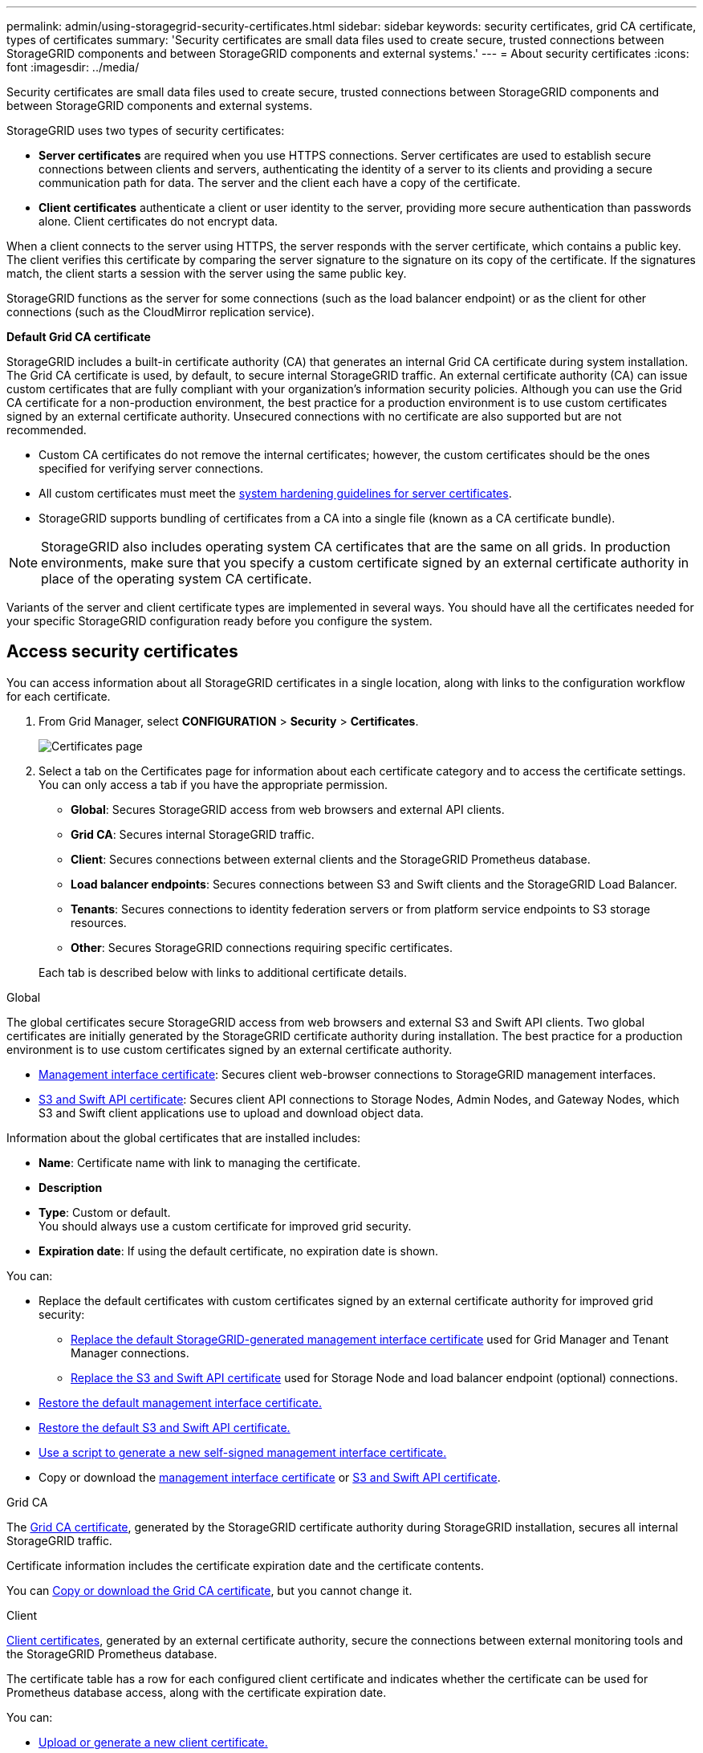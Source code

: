 ---
permalink: admin/using-storagegrid-security-certificates.html
sidebar: sidebar
keywords: security certificates, grid CA certificate, types of certificates
summary: 'Security certificates are small data files used to create secure, trusted connections between StorageGRID components and between StorageGRID components and external systems.'
---
= About security certificates
:icons: font
:imagesdir: ../media/

[.lead]
Security certificates are small data files used to create secure, trusted connections between StorageGRID components and between StorageGRID components and external systems.

StorageGRID uses two types of security certificates:

* *Server certificates* are required when you use HTTPS connections. Server certificates are used to establish secure connections between clients and servers, authenticating the identity of a server to its clients and providing a secure communication path for data. The server and the client each have a copy of the certificate.
* *Client certificates* authenticate a client or user identity to the server, providing more secure authentication than passwords alone. Client certificates do not encrypt data.

When a client connects to the server using HTTPS, the server responds with the server certificate, which contains a public key. The client verifies this certificate by comparing the server signature to the signature on its copy of the certificate. If the signatures match, the client starts a session with the server using the same public key.

StorageGRID functions as the server for some connections (such as the load balancer endpoint) or as the client for other connections (such as the CloudMirror replication service).

[[gridca_details]]
*Default Grid CA certificate*

StorageGRID includes a built-in certificate authority (CA) that generates an internal Grid CA certificate during system installation. The Grid CA certificate is used, by default, to secure internal StorageGRID traffic. An external certificate authority (CA) can issue custom certificates that are fully compliant with your organization's information security policies. Although you can use the Grid CA certificate for a non-production environment, the best practice for a production environment is to use custom certificates signed by an external certificate authority. Unsecured connections with no certificate are also supported but are not recommended.

* Custom CA certificates do not remove the internal certificates; however, the custom certificates should be the ones specified for verifying server connections.
* All custom certificates must meet the link:../harden/hardening-guideline-for-server-certificates.html[system hardening guidelines for server certificates].
* StorageGRID supports bundling of certificates from a CA into a single file (known as a CA certificate bundle).

NOTE: StorageGRID also includes operating system CA certificates that are the same on all grids. In production environments, make sure that you specify a custom certificate signed by an external certificate authority in place of the operating system CA certificate.

Variants of the server and client certificate types are implemented in several ways. You should have all the certificates needed for your specific StorageGRID configuration ready before you configure the system.

== Access security certificates

You can access information about all StorageGRID certificates in a single location, along with links to the configuration workflow for each certificate.

. From Grid Manager, select *CONFIGURATION* > *Security* > *Certificates*.
+
image::security_certificates.png["Certificates page"]

. Select a tab on the Certificates page for information about each certificate category and to access the certificate settings. You can only access a tab if you have the appropriate permission.
+
* *Global*: Secures StorageGRID access from web browsers and external API clients.
* *Grid CA*: Secures internal StorageGRID traffic.
* *Client*: Secures connections between external clients and the StorageGRID Prometheus database.
* *Load balancer endpoints*: Secures connections between S3 and Swift clients and the StorageGRID Load Balancer.
* *Tenants*: Secures connections to identity federation servers or from platform service endpoints to S3 storage resources.
* *Other*: Secures StorageGRID connections requiring specific certificates.

+
Each tab is described below with links to additional certificate details.

[role="tabbed-block"]
====

.Global
--
The global certificates secure StorageGRID access from web browsers and external S3 and Swift API clients. Two global certificates are initially generated by the StorageGRID certificate authority during installation. The best practice for a production environment is to use custom certificates signed by an external certificate authority.

* <<Management interface certificate>>: Secures client web-browser connections to StorageGRID management interfaces.
* <<S3 and Swift API certificate>>: Secures client API connections to Storage Nodes, Admin Nodes, and Gateway Nodes, which S3 and Swift client applications use to upload and download object data.

Information about the global certificates that are installed includes:

* *Name*: Certificate name with link to managing the certificate.
* *Description*
* *Type*: Custom or default. +
You should always use a custom certificate for improved grid security.
* *Expiration date*: If using the default certificate, no expiration date is shown.

You can:

* Replace the default certificates with custom certificates signed by an external certificate authority for improved grid security:
** link:configuring-custom-server-certificate-for-grid-manager-tenant-manager.html[Replace the default StorageGRID-generated management interface certificate] used for Grid Manager and Tenant Manager connections.
** link:configuring-custom-server-certificate-for-storage-node.html[Replace the S3 and Swift API certificate] used for Storage Node and load balancer endpoint (optional) connections.

* link:configuring-custom-server-certificate-for-grid-manager-tenant-manager.html#restore-the-default-management-interface-certificate[Restore the default management interface certificate.]
* link:configuring-custom-server-certificate-for-storage-node.html#restore-the-default-s3-and-swift-api-certificate[Restore the default S3 and Swift API certificate.]
* link:configuring-custom-server-certificate-for-grid-manager-tenant-manager.html#use-a-script-to-generate-a-new-self-signed-management-interface-certificate[Use a script to generate a new self-signed management interface certificate.]
* Copy or download the link:configuring-custom-server-certificate-for-grid-manager-tenant-manager.html#download-or-copy-the-management-interface-certificate[management interface certificate] or link:configuring-custom-server-certificate-for-storage-node.html#download-or-copy-the-s3-and-swift-api-certificate[S3 and Swift API certificate].

--

.Grid CA
--
The <<gridca_details,Grid CA certificate>>, generated by the StorageGRID certificate authority during StorageGRID installation, secures all internal StorageGRID traffic.

Certificate information includes the certificate expiration date and the certificate contents.

You can link:copying-storagegrid-system-ca-certificate.html[Copy or download the Grid CA certificate], but you cannot change it.

--

.Client
--
<<adminclientcert_details,Client certificates>>, generated by an external certificate authority, secure the connections between external monitoring tools and the StorageGRID Prometheus database.

The certificate table has a row for each configured client certificate and indicates whether the certificate can be used for Prometheus database access, along with the certificate expiration date.

You can:

* link:configuring-administrator-client-certificates.html#add-client-certificates[Upload or generate a new client certificate.]
* Select a certificate name to display the certificate details where you can:
** link:configuring-administrator-client-certificates.html#edit-client-certificates[Change the client certificate name.]
** link:configuring-administrator-client-certificates.html#edit-client-certificates[Set the Prometheus access permission.]
** link:configuring-administrator-client-certificates.html#edit-client-certificates[Upload and replace the client certificate.]
** link:configuring-administrator-client-certificates.html#download-or-copy-client-certificates[Copy or download the client certificate.]
** link:configuring-administrator-client-certificates.html#remove-client-certificates[Remove the client certificate.]
* Select *Actions* to quickly link:configuring-administrator-client-certificates.html#edit-client-certificates[edit], link:configuring-administrator-client-certificates.html#attach-new-client-certificate[attach], or link:configuring-administrator-client-certificates.html#remove-client-certificates[remove] a client certificate. You can select up to 10 client certificates and remove them at one time using *Actions* > *Remove*.

--

.Load balancer endpoints
--
<<Load balancer endpoint certificate,Load balancer endpoint certificates>>, that you upload or generate, secure the connections between S3 and Swift clients and the StorageGRID Load Balancer service on Gateway Nodes and Admin Nodes. 

The load balancer endpoint table has a row for each configured load balancer endpoint and indicates whether the global S3 and Swift API certificate or a custom load balancer endpoint certificate is being used for the endpoint. The expiration date for each certificate is also displayed.

NOTE: Changes to an endpoint certificate can take up to 15 minutes to be applied to all nodes.

You can:

* link:configuring-load-balancer-endpoints.html[Select an endpoint name to open a browser tab with information about the load balancer endpoint, including its certificate details.]
* link:../fabricpool/creating-load-balancer-endpoint-for-fabricpool.html[Specify a load balancer endpoint certificate for FabricPool.]
* link:configuring-load-balancer-endpoints.html[Use the global S3 and Swift API certificate] instead of generating a new load balancer endpoint certificate.

--

.Tenants
--
Tenants can use <<Identity federation certificate,identity federation server certificates>> or <<Platform services endpoint certificate,platform service endpoint certificates>> to secure their connections with StorageGRID.

The tenant table has a row for each tenant and indicates if each tenant has permission to use its own identity source or platform services.

You can:

* link:../tenant/signing-in-to-tenant-manager.html[Select a tenant name to sign in to the Tenant Manager] 
* link:../tenant/using-identity-federation.html[Select a tenant name to view the tenant identity federation details]
* link:../tenant/editing-platform-services-endpoint.html[Select a tenant name to view tenant platform services details]
* link:../tenant/creating-platform-services-endpoint.html[Specify a platform service endpoint certificate during endpoint creation]

--

.Other
--
StorageGRID uses other security certificates for specific purposes. These certificates are listed by their functional name. Other security certificates include:

* <<Identity federation certificate,Identity federation certificates>>
* <<Cloud Storage Pool endpoint certificate,Cloud Storage Pool certificates>>
* <<Key management server (KMS) certificate,Key management server (KMS) certificates>>
* <<Single sign-on (SSO) certificate,Single sign-on certificates>>
* <<Email alert notification certificate,Email alert notification certificates>>
* <<External syslog server certificate,External syslog server certificates>>

Information indicates the type of certificate a function uses and its server and client certificate expiration dates, as applicable. Selecting a function name opens a browser tab where you can view and edit the certificate details.

NOTE: You can only view and access information for other certificates if you have the appropriate permission.

You can:

* link:using-identity-federation.html[View and edit an identity federation certificate]
* link:kms-adding.html[Upload key management server (KMS) server and client certificates]
* link:../ilm/creating-cloud-storage-pool.html[Specify a Cloud Storage Pool certificate for S3, C2S S3, or Azure]
* link:creating-relying-party-trusts-in-ad-fs.html#create-a-relying-party-trust-manually[Manually specify an SSO certificate for relying party trust]
* link:../monitor/email-alert-notifications.html[Specify a certificate for alert email notifications]
* link:../monitor/configuring-syslog-server.html#attach-certificate.adoc[Specify an external syslog server certificate]

--

====

== Security certificate details

Each type of security certificate is described below, with links to articles that contain implementation instructions. 

[[adminclientcert_details]]

=== Management interface certificate
[cols="1a,1a,1a,1a" options="header"]
|===
| Certificate type| Description| Navigation location| Details
a|
Server
a|
Authenticates the connection between client web browsers and the StorageGRID management interface, allowing users to access the Grid Manager and Tenant Manager without security warnings.

This certificate also authenticates Grid Management API and Tenant Management API connections.

You can use the default certificate created during installation or upload a custom certificate.

a|
*CONFIGURATION* > *Security* > *Certificates*, select the *Global* tab, and then select *Management interface certificate*
a|
link:configuring-custom-server-certificate-for-grid-manager-tenant-manager.html[Configure management interface certificates]
|===

=== S3 and Swift API certificate
[cols="1a,1a,1a,1a" options="header"]
|===
| Certificate type| Description| Navigation location| Details
a|
Server
a|
Authenticates secure S3 or Swift client connections to a Storage Node and to load balancer endpoints (optional).
a|
*CONFIGURATION* > *Security* > *Certificates*, select the *Global* tab, and then select *S3 and Swift API certificate*
a|
link:configuring-custom-server-certificate-for-storage-node.html[Configure S3 and Swift API certificates]
|===

=== Grid CA certificate

See the <<gridca_details,Default Grid CA certificate description>>.

=== Administrator client certificate
[cols="1a,1a,1a,1a" options="header"]
|===
| Certificate type| Description| Navigation location| Details
a|
Client
a|
Installed on each client, allowing StorageGRID to authenticate external client access.

* Allows authorized external clients to access the StorageGRID Prometheus database.
* Allows secure monitoring of StorageGRID using external tools.

a|
*CONFIGURATION* > *Security* > *Certificates* and then select the *Client* tab
a|
link:configuring-administrator-client-certificates.html[Configure client certificates]
|===

=== Load balancer endpoint certificate
[cols="1a,1a,1a,1a" options="header"]
|===
| Certificate type| Description| Navigation location| Details
a|
Server
a|
Authenticates the connection between S3 or Swift clients and the StorageGRID Load Balancer service on Gateway Nodes and Admin Nodes. You can upload or generate a load balancer certificate when you configure a load balancer endpoint. Client applications use the load balancer certificate when connecting to StorageGRID to save and retrieve object data.

You can also use a custom version of the global <<S3 and Swift API certificate>> certificate to authenticate connections to the Load Balancer service. If the global certificate is used to authenticate load balancer connections, you do not need to upload or generate a separate certificate for each load balancer endpoint. 

*Note:* The certificate used for load balancer authentication is the most used certificate during normal StorageGRID operation.

a|
*CONFIGURATION* > *Network* > *Load balancer endpoints*
a|

* link:configuring-load-balancer-endpoints.html[Configure load balancer endpoints]

* link:../fabricpool/creating-load-balancer-endpoint-for-fabricpool.html[Create a load balancer endpoint for FabricPool]
|===

=== Identity federation certificate
[cols="1a,1a,1a,1a" options="header"]
|===
| Certificate type| Description| Navigation location| Details
a|
Server
a|
Authenticates the connection between StorageGRID and an external identity provider, such as Active Directory, OpenLDAP, or Oracle Directory Server. Used for identity federation, which allows admin groups and users to be managed by an external system.

a|
*CONFIGURATION* > *Access Control* > *Identity federation*
a|
link:using-identity-federation.html[Use identity federation]
a|
|===

=== Platform services endpoint certificate
[cols="1a,1a,1a,1a" options="header"]
|===
| Certificate type| Description| Navigation location| Details
a|
Server
a|
Authenticates the connection from the StorageGRID platform service to an S3 storage resource.
a|
*Tenant Manager* > *STORAGE (S3)* > *Platform services endpoints*
a|
link:../tenant/creating-platform-services-endpoint.html[Create platform services endpoint]

link:../tenant/editing-platform-services-endpoint.html[Edit platform services endpoint]

|===

=== Cloud Storage Pool endpoint certificate
[cols="1a,1a,1a,1a" options="header"]
|===
| Certificate type| Description| Navigation location| Details
a|
Server
a|
Authenticates the connection from a StorageGRID Cloud Storage Pool to an external storage location, such as S3 Glacier or Microsoft Azure Blob storage. A different certificate is required for each cloud provider type.

a|
*ILM* > *Storage pools*
a|
link:../ilm/creating-cloud-storage-pool.html[Create a Cloud Storage Pool]

|===

=== Key management server (KMS) certificate
[cols="1a,1a,1a,1a" options="header"]
|===
| Certificate type| Description| Navigation location| Details
a|
Server and client
a|
Authenticates the connection between StorageGRID and an external key management server (KMS), which provides encryption keys to StorageGRID appliance nodes.
a|
*CONFIGURATION* > *Security* > *Key management server*
a|
link:kms-adding.html[Add key management server (KMS)]
|===

=== Single sign-on (SSO) certificate
[cols="1a,1a,1a,1a" options="header"]
|===
| Certificate type| Description| Navigation location| Details
a|
Server
a|
Authenticates the connection between identity federation services, such as Active Directory Federation Services (AD FS), and StorageGRID that are used for single sign-on (SSO) requests.
a|
*CONFIGURATION* > *Access control* > *Single sign-on*
a|
link:configuring-sso.html[Configure single sign-on]
a|
|===

=== Email alert notification certificate
[cols="1a,1a,1a,1a" options="header"]
|===
| Certificate type| Description| Navigation location| Details
a|
Server and client
a|
Authenticates the connection between an SMTP email server and StorageGRID that is used for alert notifications.

* If communications with the SMTP server requires Transport Layer Security (TLS), you must specify the email server CA certificate.
* Specify a client certificate only if the SMTP email server requires client certificates for authentication.

a|
*ALERTS* > *Email setup*
a|
link:../monitor/email-alert-notifications.html[Set up email notifications for alerts]
a|
|===

=== External syslog server certificate
[cols="1a,1a,1a,1a" options="header"]
|===
| Certificate type| Description| Navigation location| Details
a|
Server
a|
Authenticates the TLS or RELP/TLS connection between an external syslog server that logs events in StorageGRID.

*Note:* An external syslog server certificate is not required for TCP, RELP/TCP, and UDP connections to an external syslog server.

a|
*CONFIGURATION* > *Monitoring* > *Audit and syslog server* and then select *Configure external syslog server*
a|

link:../monitor/configuring-syslog-server.html[Configure an external syslog server]

|===



== Certificate examples

=== Example 1: Load Balancer service

In this example, StorageGRID acts as the server.

. You configure a load balancer endpoint and upload or generate a server certificate in StorageGRID.
. You configure an S3 or Swift client connection to the load balancer endpoint and upload the same certificate to the client.
. When the client wants to save or retrieve data, it connects to the load balancer endpoint using HTTPS.
. StorageGRID responds with the server certificate, which contains a public key, and with a signature based on the private key.
. The client verifies this certificate by comparing the server signature to the signature on its copy of the certificate. If the signatures match, the client starts a session using the same public key.
. The client sends object data to StorageGRID.

=== Example 2: External key management server (KMS)

In this example, StorageGRID acts as the client.

. Using external Key Management Server software, you configure StorageGRID as a KMS client and obtain a CA-signed server certificate, a public client certificate, and the private key for the client certificate.
. Using the Grid Manager, you configure a KMS server and upload the server and client certificates and the client private key.
. When a StorageGRID node needs an encryption key, it makes a request to the KMS server that includes data from the certificate and a signature based on the private key.
. The KMS server validates the certificate signature and decides that it can trust StorageGRID.
. The KMS server responds using the validated connection.
